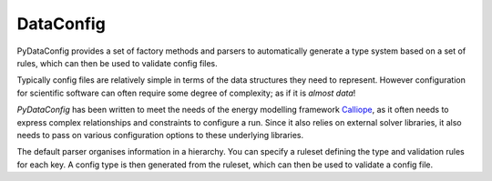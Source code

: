 DataConfig
==========
|unittests| |coverage|

PyDataConfig provides a set of factory methods and parsers to
automatically generate a type system based on a set of rules, which
can then be used to validate config files.

Typically config files are relatively simple in terms of the data
structures they need to represent.  However configuration for
scientific software can often require some degree of complexity; as if
it is *almost data*!

*PyDataConfig* has been written to meet the needs of the energy
modelling framework Calliope_, as it often needs to express complex
relationships and constraints to configure a run.  Since it also
relies on external solver libraries, it also needs to pass on various
configuration options to these underlying libraries.

The default parser organises information in a hierarchy.  You can
specify a ruleset defining the type and validation rules for each key.
A config type is then generated from the ruleset, which can then be
used to validate a config file.

.. _Calliope: github.com/calliope-project/calliope

.. |unittests| image:: https://github.com/suvayu/dataconfig/workflows/Unit%20tests/badge.svg
   :target: https://github.com/suvayu/dataconfig/actions

.. |coverage| image:: https://codecov.io/gh/suvayu/dataconfig/branch/master/graph/badge.svg
   :target: https://codecov.io/gh/suvayu/dataconfig
